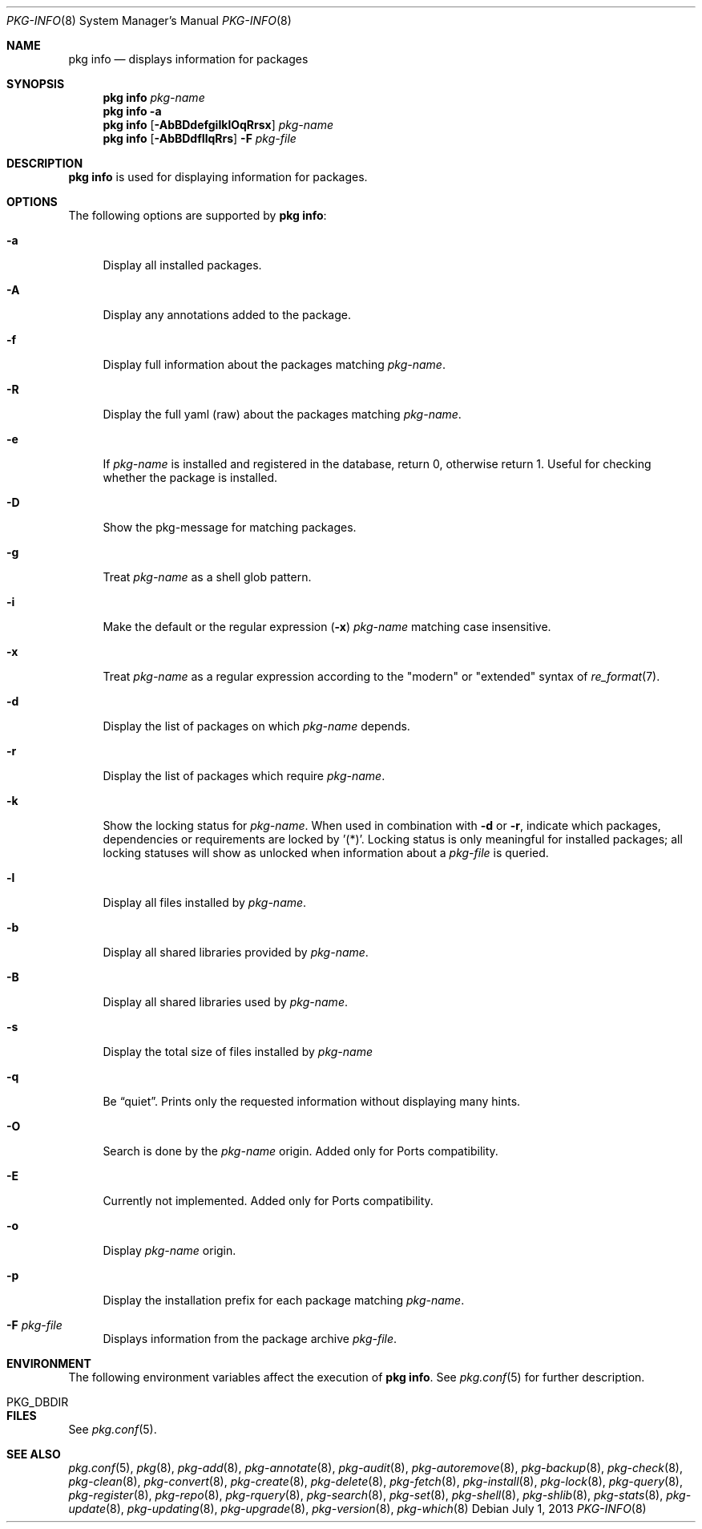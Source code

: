 .\"
.\" FreeBSD pkg - a next generation package for the installation and maintenance
.\" of non-core utilities.
.\"
.\" Redistribution and use in source and binary forms, with or without
.\" modification, are permitted provided that the following conditions
.\" are met:
.\" 1. Redistributions of source code must retain the above copyright
.\"    notice, this list of conditions and the following disclaimer.
.\" 2. Redistributions in binary form must reproduce the above copyright
.\"    notice, this list of conditions and the following disclaimer in the
.\"    documentation and/or other materials provided with the distribution.
.\"
.\"
.\"     @(#)pkg.8
.\" $FreeBSD$
.\"
.Dd July 1, 2013
.Dt PKG-INFO 8
.Os
.Sh NAME
.Nm "pkg info"
.Nd displays information for packages
.Sh SYNOPSIS
.Nm
.Ar pkg-name
.Nm
.Fl a
.Nm
.Op Fl AbBDdefgiIklOqRrsx
.Ar pkg-name
.Nm
.Op Fl AbBDdfIlqRrs
.Fl F Ar pkg-file
.Sh DESCRIPTION
.Nm
is used for displaying information for packages.
.Sh OPTIONS
The following options are supported by
.Nm :
.Bl -tag -width F1
.It Fl a
Display all installed packages.
.It Fl A
Display any annotations added to the package.
.It Fl f
Display full information about the packages matching
.Ar pkg-name .
.It Fl R
Display the full yaml (raw) about the packages matching
.Ar pkg-name .
.It Fl e
If
.Ar pkg-name
is installed and registered in the database, return 0, otherwise return 1.
Useful for checking whether the package is installed.
.It Fl D
Show the pkg-message for matching packages.
.It Fl g
Treat
.Ar pkg-name
as a shell glob pattern.
.It Fl i
Make the default or the regular expression
.Fl ( x )
.Ar pkg-name
matching case insensitive.
.It Fl x
Treat
.Ar pkg-name
as a regular expression according to the "modern" or "extended" syntax
of
.Xr re_format 7 .
.It Fl d
Display the list of packages on which
.Ar pkg-name
depends.
.It Fl r
Display the list of packages which require
.Ar pkg-name .
.It Fl k
Show the locking status for
.Ar pkg-name .
When used in combination with
.Fl d
or
.Fl r ,
indicate which packages, dependencies or requirements are locked
by '(*)'.
Locking status is only meaningful for installed packages; all locking
statuses will show as unlocked when information about a
.Ar pkg-file
is queried.
.It Fl l
Display all files installed by
.Ar pkg-name .
.It Fl b
Display all shared libraries provided by
.Ar pkg-name .
.It Fl B
Display all shared libraries used by
.Ar pkg-name .
.It Fl s
Display the total size of files installed by
.Ar pkg-name
.It Fl q
Be
.Dq quiet .
Prints only the requested information without displaying many hints.
.It Fl O
Search is done by the
.Ar pkg-name
origin.
Added only for Ports compatibility.
.Pp
.It Fl E
Currently not implemented.
Added only for Ports compatibility.
.It Fl o
Display
.Ar pkg-name
origin.
.It Fl p
Display the installation prefix for each package matching
.Ar pkg-name .
.It Fl F Ar pkg-file
Displays information from the package archive
.Ar pkg-file .
.El
.Sh ENVIRONMENT
The following environment variables affect the execution of
.Nm .
See
.Xr pkg.conf 5
for further description.
.Bl -tag -width ".Ev NO_DESCRIPTIONS"
.It Ev PKG_DBDIR
.El
.Sh FILES
See
.Xr pkg.conf 5 .
.Sh SEE ALSO
.Xr pkg.conf 5 ,
.Xr pkg 8 ,
.Xr pkg-add 8 ,
.Xr pkg-annotate 8 ,
.Xr pkg-audit 8 ,
.Xr pkg-autoremove 8 ,
.Xr pkg-backup 8 ,
.Xr pkg-check 8 ,
.Xr pkg-clean 8 ,
.Xr pkg-convert 8 ,
.Xr pkg-create 8 ,
.Xr pkg-delete 8 ,
.Xr pkg-fetch 8 ,
.Xr pkg-install 8 ,
.Xr pkg-lock 8 ,
.Xr pkg-query 8 ,
.Xr pkg-register 8 ,
.Xr pkg-repo 8 ,
.Xr pkg-rquery 8 ,
.Xr pkg-search 8 ,
.Xr pkg-set 8 ,
.Xr pkg-shell 8 ,
.Xr pkg-shlib 8 ,
.Xr pkg-stats 8 ,
.Xr pkg-update 8 ,
.Xr pkg-updating 8 ,
.Xr pkg-upgrade 8 ,
.Xr pkg-version 8 ,
.Xr pkg-which 8
